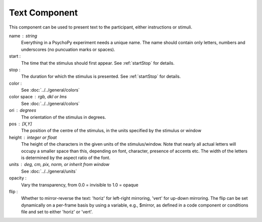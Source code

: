 .. _text:

Text Component
-------------------------------

This component can be used to present text to the participant, either instructions or stimuli.


name : string
    Everything in a PsychoPy experiment needs a unique name. The name should contain only letters, numbers and underscores (no puncuation marks or spaces).
    
start :
    The time that the stimulus should first appear. See :ref:`startStop` for details.

stop : 
    The duration for which the stimulus is presented. See :ref:`startStop` for details.

color :
    See :doc:`../../general/colors`

color space : rgb, dkl or lms
    See :doc:`../../general/colors`

ori : degrees
    The orientation of the stimulus in degrees.

pos : [X,Y]
    The position of the centre of the stimulus, in the units specified by the stimulus or window

height : integer or float
    The height of the characters in the given units of the stimulus/window. Note that nearly all actual letters will occupy a smaller space than this, depending on font, character, presence of accents etc. The width of the letters is determined by the aspect ratio of the font.

units : deg, cm, pix, norm, or inherit from window
    See :doc:`../../general/units`

opacity :
    Vary the transparency, from 0.0 = invisible to 1.0 = opaque

flip :
    Whether to mirror-reverse the text: 'horiz' for left-right mirroring, 'vert' for up-down mirroring.
    The flip can be set dynamically on a per-frame basis by using a variable, e.g., $mirror, as defined in a code component or conditions file and set to either 'horiz' or 'vert'.

.. seealso::
	
	API reference for :class:`~psychopy.visual.TextStim`